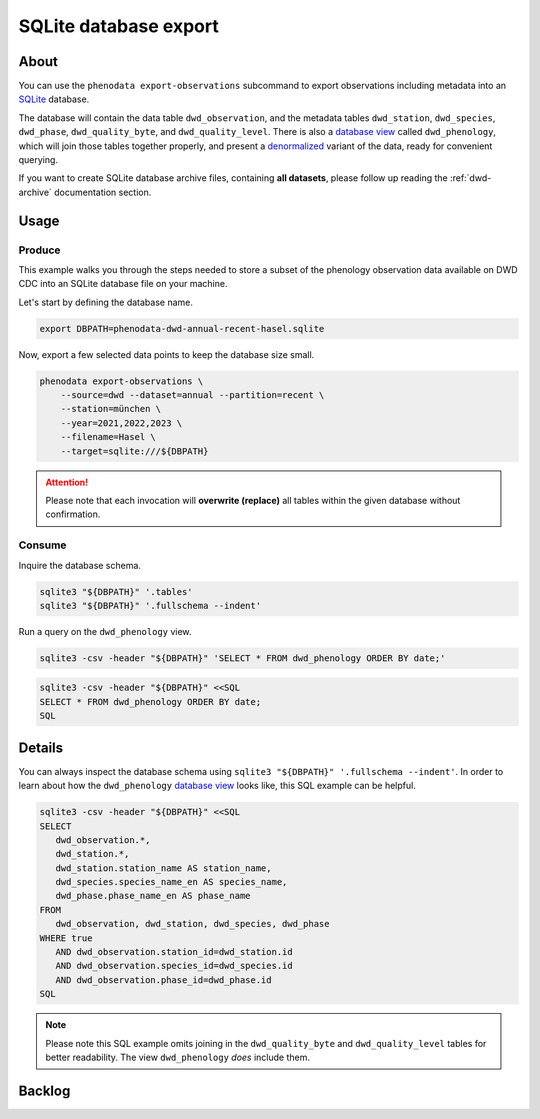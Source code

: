 .. _sqlite-export:

######################
SQLite database export
######################


*****
About
*****

You can use the ``phenodata export-observations`` subcommand to export observations
including metadata into an `SQLite`_ database.

The database will contain the data table ``dwd_observation``, and the metadata
tables ``dwd_station``, ``dwd_species``, ``dwd_phase``, ``dwd_quality_byte``,
and ``dwd_quality_level``. There is also a `database view`_ called ``dwd_phenology``,
which will join those tables together properly, and present a `denormalized`_ variant
of the data, ready for convenient querying.

If you want to create SQLite database archive files, containing **all datasets**,
please follow up reading the :ref:`dwd-archive` documentation section.


.. _sqlite-usage:

*****
Usage
*****

.. _sqlite-usage-produce:

Produce
=======

This example walks you through the steps needed to store a subset of the phenology
observation data available on DWD CDC into an SQLite database file on your machine.

Let's start by defining the database name.

.. code-block:: bash

    export DBPATH=phenodata-dwd-annual-recent-hasel.sqlite

Now, export a few selected data points to keep the database size small.

.. code-block:: bash

    phenodata export-observations \
        --source=dwd --dataset=annual --partition=recent \
        --station=münchen \
        --year=2021,2022,2023 \
        --filename=Hasel \
        --target=sqlite:///${DBPATH}

.. attention::

    Please note that each invocation will **overwrite (replace)** all tables
    within the given database without confirmation.


.. _sqlite-usage-consume:

Consume
=======

Inquire the database schema.

.. code-block:: bash

    sqlite3 "${DBPATH}" '.tables'
    sqlite3 "${DBPATH}" '.fullschema --indent'

Run a query on the ``dwd_phenology`` view.

.. code-block:: bash

    sqlite3 -csv -header "${DBPATH}" 'SELECT * FROM dwd_phenology ORDER BY date;'

.. code-block:: bash

    sqlite3 -csv -header "${DBPATH}" <<SQL
    SELECT * FROM dwd_phenology ORDER BY date;
    SQL


*******
Details
*******

You can always inspect the database schema using ``sqlite3 "${DBPATH}" '.fullschema
--indent'``. In order to learn about how the ``dwd_phenology`` `database view`_
looks like, this SQL example can be helpful.

.. code-block:: sql

    sqlite3 -csv -header "${DBPATH}" <<SQL
    SELECT
       dwd_observation.*,
       dwd_station.*,
       dwd_station.station_name AS station_name,
       dwd_species.species_name_en AS species_name,
       dwd_phase.phase_name_en AS phase_name
    FROM
       dwd_observation, dwd_station, dwd_species, dwd_phase
    WHERE true
       AND dwd_observation.station_id=dwd_station.id
       AND dwd_observation.species_id=dwd_species.id
       AND dwd_observation.phase_id=dwd_phase.id
    SQL

.. note::

    Please note this SQL example omits joining in the ``dwd_quality_byte``
    and ``dwd_quality_level`` tables for better readability. The view
    ``dwd_phenology`` *does* include them.


*******
Backlog
*******

.. todo::

    - [o] Add ``copyright`` table, including corresponding information from DWD
    - [o] Insert and query ``presets`` table
    - [o] How to publish using `datasette`_
    - [o] How to publish using `Grafana SQLite Datasource`_
    - [o] Explore compression options

      - https://stackoverflow.com/questions/10824347/does-sqlite3-compress-data
      - https://phiresky.github.io/blog/2022/sqlite-zstd/
      - https://hackaday.com/2022/08/01/never-too-rich-or-thin-compress-sqlite-80/
      - https://github.com/phiresky/sqlite-zstd


.. _database view: https://en.wikipedia.org/wiki/View_(SQL)
.. _datasette: https://datasette.io/
.. _denormalized: https://en.wikipedia.org/wiki/Denormalization
.. _Grafana SQLite Datasource: https://grafana.com/grafana/plugins/frser-sqlite-datasource/
.. _SQLite: https://sqlite.org/
